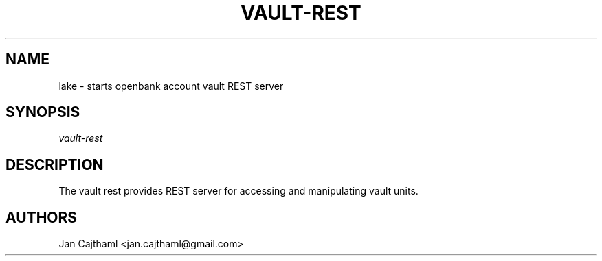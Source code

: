 .nh
.TH "VAULT-REST" "1" "Jul 2020" "Vault Unit" "OpenBank Account REST Server Manual"
.sp
.SH "NAME"
lake \- starts openbank account vault REST server
.SH "SYNOPSIS"
.sp
.nf
\fIvault-rest
.fi
.sp
.SH "DESCRIPTION"
.sp
The vault rest provides REST server for accessing and manipulating vault units.
.sp
.SH "AUTHORS"
.sp
Jan Cajthaml <jan.cajthaml@gmail.com>
.sp
